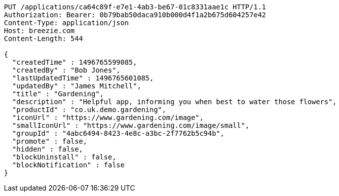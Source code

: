 [source,http,options="nowrap"]
----
PUT /applications/ca64c89f-e7e1-4ab3-be67-01c8331aae1c HTTP/1.1
Authorization: Bearer: 0b79bab50daca910b000d4f1a2b675d604257e42
Content-Type: application/json
Host: breezie.com
Content-Length: 544

{
  "createdTime" : 1496765599085,
  "createdBy" : "Bob Jones",
  "lastUpdatedTime" : 1496765601085,
  "updatedBy" : "James Mitchell",
  "title" : "Gardening",
  "description" : "Helpful app, informing you when best to water those flowers",
  "productId" : "co.uk.demo.gardening",
  "iconUrl" : "https://www.gardening.com/image",
  "smallIconUrl" : "https://www.gardening.com/image/small",
  "groupId" : "4abc6494-8423-4e8c-a3bc-2f7762b5c94b",
  "promote" : false,
  "hidden" : false,
  "blockUninstall" : false,
  "blockNotification" : false
}
----